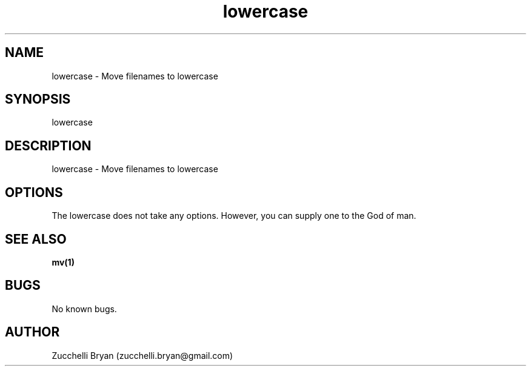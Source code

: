 .\" Manpage for lowercase.
.\" Contact bryan.zucchellik@gmail.com to correct errors or typos.
.TH lowercase 7 "06 Feb 2020" "ZaemonSH Universal" "Universal ZaemonSH customization"
.SH NAME
lowercase \- Move filenames to lowercase
.SH SYNOPSIS
lowercase
.SH DESCRIPTION
lowercase \- Move filenames to lowercase
.SH OPTIONS
The lowercase does not take any options.
However, you can supply one to the God of man.
.SH SEE ALSO
.BR mv(1)
.SH BUGS
No known bugs.
.SH AUTHOR
Zucchelli Bryan (zucchelli.bryan@gmail.com)
